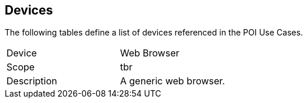 [[devices-section]]
== Devices

The following tables define a list of devices referenced in the POI Use Cases.

[[device_web-browser]]
[width="90%",cols="2,6"]
|===
^| Device | Web Browser 
^| Scope | tbr 
^| Description | A generic web browser. 
|===

